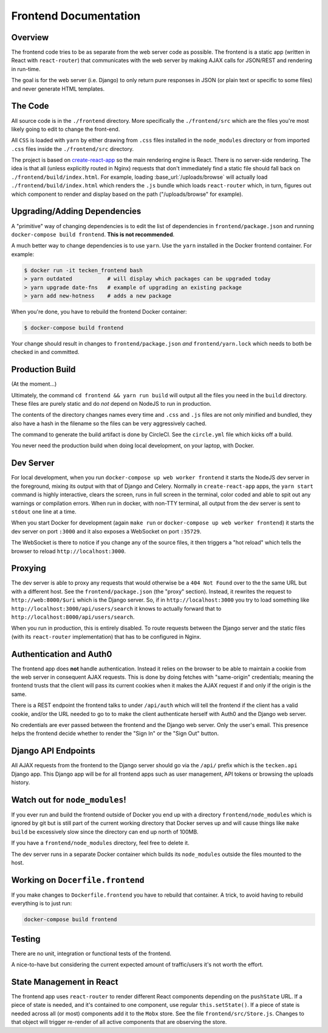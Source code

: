 ======================
Frontend Documentation
======================

Overview
========

The frontend code tries to be as separate from the web server code as possible.
The frontend is a static app (written in React with ``react-router``) that
communicates with the web server by making AJAX calls for JSON/REST and
rendering in run-time.

The goal is for the web server (i.e. Django) to only return pure
responses in JSON (or plain text or specific to some files) and never
generate HTML templates.

The Code
========

All source code is in the ``./frontend`` directory. More specifically
the ``./frontend/src`` which are the files you're most likely going to
edit to change the front-end.

All ``CSS`` is loaded with ``yarn`` by either drawing from ``.css`` files
installed in the ``node_modules`` directory or from imported ``.css`` files
inside the ``./frontend/src`` directory.

The project is based on `create-react-app`_ so the main rendering engine
is React. There is no server-side rendering. The idea is that all (unless
explicitly routed in Nginx) requests that don't immediately find a static file
should fall back on ``./frontend/build/index.html``. For example, loading
:base_url:`/uploads/browse` will actually load ``./frontend/build/index.html``
which renders the ``.js`` bundle which loads ``react-router`` which, in turn,
figures out which component to render and display based on the path
("/uploads/browse" for example).

.. _`create-react-app`: https://github.com/facebookincubator/create-react-app


Upgrading/Adding Dependencies
=============================

A "primitive" way of changing dependencies is to edit the list
of dependencies in ``frontend/package.json`` and running
``docker-compose build frontend``. **This is not recommended**.

A much better way to change dependencies is to use ``yarn``. Use
the ``yarn`` installed in the Docker frontend container. For example:

.. code-block:: shell

    $ docker run -it tecken_frontend bash
    > yarn outdated           # will display which packages can be upgraded today
    > yarn upgrade date-fns   # example of upgrading an existing package
    > yarn add new-hotness    # adds a new package

When you're done, you have to rebuild the frontend Docker container:

.. code-block:: shell

    $ docker-compose build frontend

Your change should result in changes to ``frontend/package.json`` *and*
``frontend/yarn.lock`` which needs to both be checked in and committed.


Production Build
================

(At the moment...)

Ultimately, the command ``cd frontend && yarn run build`` will output
all the files you need in the ``build`` directory. These files are purely
static and do *not* depend on NodeJS to run in production.

The contents of the directory changes names every time and ``.css`` and
``.js`` files are not only minified and bundled, they also have a hash
in the filename so the files can be very aggressively cached.

The command to generate the build artifact is done by CircleCI.
See the ``circle.yml`` file which kicks off a build.

You never need the production build when doing local development, on your
laptop, with Docker.

Dev Server
==========

For local development, when you run ``docker-compose up web worker frontend``
it starts the NodeJS dev server in the foreground, mixing its output with
that of Django and Celery. Normally in ``create-react-app`` apps, the
``yarn start`` command is highly interactive, clears the screen, runs in
full screen in the terminal, color coded and able to spit out any
warnings or compilation errors. When run in docker, with non-TTY terminal,
all output from the dev server is sent to ``stdout`` one line at a time.

When you start Docker for development (again ``make run`` or
``docker-compose up web worker frontend``) it starts the dev server on port
``:3000`` and it also exposes a WebSocket on port ``:35729``.

The WebSocket is there to notice if you change any of the source files, it then
triggers a "hot reload" which tells the browser to reload
``http://localhost:3000``.

Proxying
========

The dev server is able to proxy any requests that would otherwise be a
``404 Not Found`` over to the the same URL but with a different host.
See the ``frontend/package.json`` (the "proxy" section). Instead, it
rewrites the request to ``http://web:8000/$uri`` which is the Django server.
So, if in ``http://localhost:3000`` you try to load something like
``http://localhost:3000/api/users/search`` it knows to actually forward
that to ``http://localhost:8000/api/users/search``.

When you run in production, this is entirely disabled. To route requests
between the Django server and the static files (with its ``react-router``
implementation) that has to be configured in Nginx.

Authentication and Auth0
========================

The frontend app does **not** handle authentication. Instead it relies on the
browser to be able to maintain a cookie from the web server in consequent
AJAX requests. This is done by doing fetches with "same-origin" credentials;
meaning the frontend trusts that the client will pass its current cookies
when it makes the AJAX request if and only if the origin is the same.

There is a REST endpoint the frontend talks to under ``/api/auth`` which
will tell the frontend if the client has a valid cookie, and/or the URL
needed to go to to make the client authenticate herself with Auth0 and the
Django web server.

No credentials are ever passed between the frontend and the Django web server.
Only the user's email. This presence helps the frontend decide whether to
render the "Sign In" or the "Sign Out" button.

Django API Endpoints
====================

All AJAX requests from the frontend to the Django server should go via the
``/api/`` prefix which is the ``tecken.api`` Django app. This Django
app will be for all frontend apps such as user management, API tokens or
browsing the uploads history.


Watch out for ``node_modules``!
===============================

If you ever run and build the frontend outside of Docker you end up with
a directory ``frontend/node_modules`` which is ignored by git but is still
part of the current working directory that Docker serves up and will
cause things like ``make build`` be excessively slow since the directory
can end up north of 100MB.

If you have a ``frontend/node_modules`` directory, feel free to delete it.

The dev server runs in a separate Docker container which builds its
``node_modules`` outside the files mounted to the host.

Working on ``Docerfile.frontend``
=================================

If you make changes to ``Dockerfile.frontend`` you have to rebuild that
container. A trick, to avoid having to rebuild everything is to just run:

.. code-block:: shell

    docker-compose build frontend

Testing
=======

There are no unit, integration or functional tests of the frontend.

A nice-to-have but considering the current expected amount of traffic/users
it's not worth the effort.


State Management in React
=========================

The frontend app uses ``react-router`` to render different React components
depending on the ``pushState`` URL. If a piece of state is needed, and it's
contained to one component, use regular ``this.setState()``. If a piece of
state is needed across all (or most) components add it to the ``Mobx`` store.
See the file ``frontend/src/Store.js``. Changes to that object will
trigger re-render of all active components that are observing the store.
